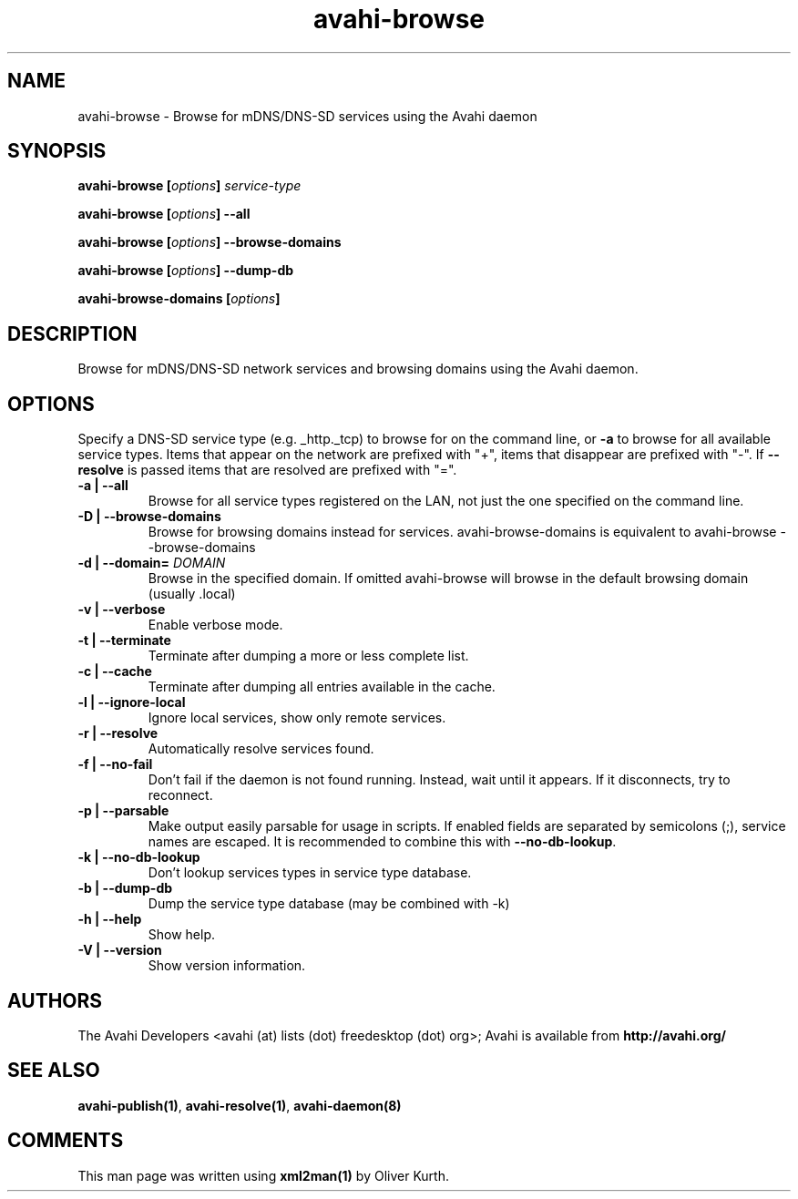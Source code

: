 .TH avahi-browse 1 User Manuals
.SH NAME
avahi-browse \- Browse for mDNS/DNS-SD services using the Avahi daemon
.SH SYNOPSIS
\fBavahi-browse [\fIoptions\fB] \fIservice-type\fB

avahi-browse [\fIoptions\fB] --all\fB

avahi-browse [\fIoptions\fB] --browse-domains\fB

avahi-browse [\fIoptions\fB] --dump-db\fB

avahi-browse-domains [\fIoptions\fB]
\f1
.SH DESCRIPTION
Browse for mDNS/DNS-SD network services and browsing domains using the Avahi daemon.
.SH OPTIONS
Specify a DNS-SD service type (e.g. _http._tcp) to browse for on the command line, or \fB-a\f1 to browse for all available service types. Items that appear on the network are prefixed with "+", items that disappear are prefixed with "-". If \fB--resolve\f1 is passed items that are resolved are prefixed with "=".
.TP
\fB-a | --all\f1
Browse for all service types registered on the LAN, not just the one specified on the command line.
.TP
\fB-D | --browse-domains\f1
Browse for browsing domains instead for services. avahi-browse-domains is equivalent to avahi-browse --browse-domains
.TP
\fB-d | --domain=\f1 \fIDOMAIN\f1
Browse in the specified domain. If omitted avahi-browse will browse in the default browsing domain (usually .local)
.TP
\fB-v | --verbose\f1
Enable verbose mode.
.TP
\fB-t | --terminate\f1
Terminate after dumping a more or less complete list.
.TP
\fB-c | --cache\f1
Terminate after dumping all entries available in the cache.
.TP
\fB-l | --ignore-local\f1
Ignore local services, show only remote services.
.TP
\fB-r | --resolve\f1
Automatically resolve services found.
.TP
\fB-f | --no-fail\f1
Don't fail if the daemon is not found running. Instead, wait until it appears. If it disconnects, try to reconnect.
.TP
\fB-p | --parsable\f1
Make output easily parsable for usage in scripts. If enabled fields are separated by semicolons (;), service names are escaped. It is recommended to combine this with \fB--no-db-lookup\f1.
.TP
\fB-k | --no-db-lookup\f1
Don't lookup services types in service type database.
.TP
\fB-b | --dump-db\f1
Dump the service type database (may be combined with -k)
.TP
\fB-h | --help\f1
Show help.
.TP
\fB-V | --version\f1
Show version information.
.SH AUTHORS
The Avahi Developers <avahi (at) lists (dot) freedesktop (dot) org>; Avahi is available from \fBhttp://avahi.org/\f1
.SH SEE ALSO
\fBavahi-publish(1)\f1, \fBavahi-resolve(1)\f1, \fBavahi-daemon(8)\f1
.SH COMMENTS
This man page was written using \fBxml2man(1)\f1 by Oliver Kurth.
